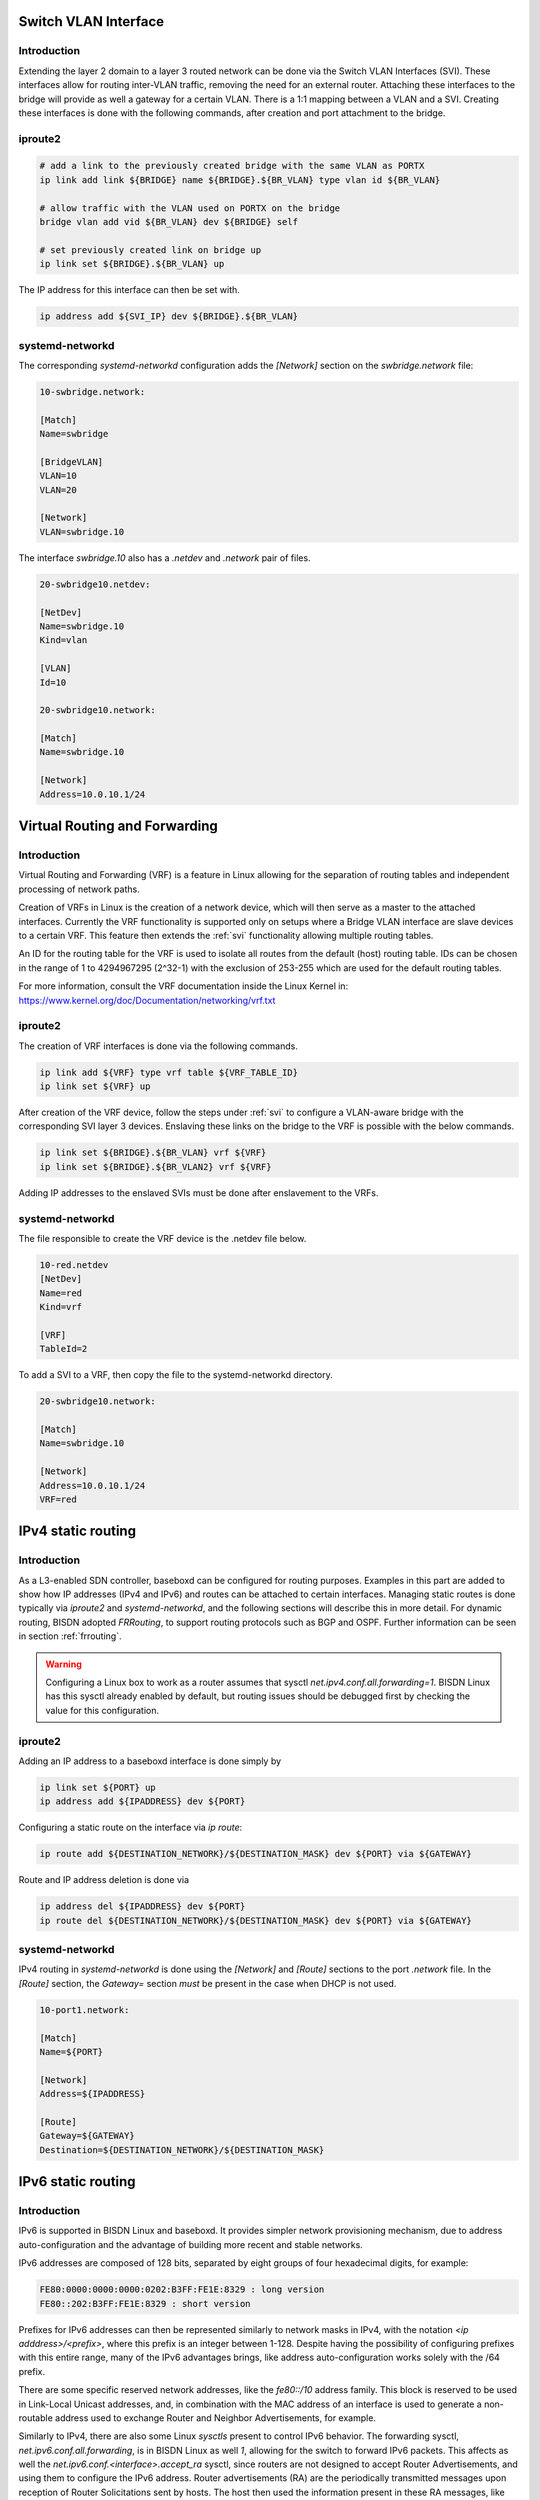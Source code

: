 .. _routing:

.. _svi:

Switch VLAN Interface
---------------------

Introduction
^^^^^^^^^^^^

Extending the layer 2 domain to a layer 3 routed network can be done via the Switch VLAN Interfaces (SVI). These interfaces allow for routing inter-VLAN traffic, removing the need for an external router. Attaching these interfaces to the bridge will provide as well a gateway for a certain VLAN. There is a 1:1 mapping between a VLAN and a SVI. Creating these interfaces is done with the following commands, after creation and port attachment to the bridge.

iproute2
^^^^^^^^

.. code-block:: bash

  # add a link to the previously created bridge with the same VLAN as PORTX
  ip link add link ${BRIDGE} name ${BRIDGE}.${BR_VLAN} type vlan id ${BR_VLAN}

  # allow traffic with the VLAN used on PORTX on the bridge
  bridge vlan add vid ${BR_VLAN} dev ${BRIDGE} self

  # set previously created link on bridge up
  ip link set ${BRIDGE}.${BR_VLAN} up

The IP address for this interface can then be set with.

.. code-block:: bash

  ip address add ${SVI_IP} dev ${BRIDGE}.${BR_VLAN}

systemd-networkd
^^^^^^^^^^^^^^^^

The corresponding `systemd-networkd` configuration adds the `[Network]` section on the `swbridge.network` file:

.. code-block:: bash

   10-swbridge.network:

   [Match]
   Name=swbridge
       
   [BridgeVLAN]
   VLAN=10
   VLAN=20
       
   [Network]
   VLAN=swbridge.10

The interface `swbridge.10` also has a `.netdev` and `.network` pair of files.

.. code-block:: bash

  20-swbridge10.netdev:

  [NetDev]
  Name=swbridge.10
  Kind=vlan
   
  [VLAN]
  Id=10

  20-swbridge10.network:

  [Match]
  Name=swbridge.10
  
  [Network]
  Address=10.0.10.1/24

Virtual Routing and Forwarding
------------------------------

Introduction
^^^^^^^^^^^^

Virtual Routing and Forwarding (VRF) is a feature in Linux allowing for the separation of routing tables and independent processing of network paths.

Creation of VRFs in Linux is the creation of a network device, which will then serve as a master to the attached interfaces. Currently the VRF functionality is supported only on setups where a Bridge VLAN interface are slave devices to a certain VRF. This feature then extends the :ref:`svi` functionality allowing multiple routing tables.

An ID for the routing table for the VRF is used to isolate all routes from the default (host) routing table. IDs can be chosen in the range of 1 to 4294967295 (2^32-1) with the exclusion of 253-255 which are used for the default routing tables.

For more information, consult the VRF documentation inside the Linux Kernel in: https://www.kernel.org/doc/Documentation/networking/vrf.txt

iproute2
^^^^^^^^

The creation of VRF interfaces is done via the following commands.

.. code-block:: bash

  ip link add ${VRF} type vrf table ${VRF_TABLE_ID}
  ip link set ${VRF} up

After creation of the VRF device, follow the steps under :ref:`svi` to configure a VLAN-aware bridge with the corresponding SVI layer 3 devices. Enslaving these links on the bridge to the VRF is possible with the below commands.

.. code-block:: bash

  ip link set ${BRIDGE}.${BR_VLAN} vrf ${VRF}
  ip link set ${BRIDGE}.${BR_VLAN2} vrf ${VRF}

Adding IP addresses to the enslaved SVIs must be done after enslavement to the VRFs.

systemd-networkd
^^^^^^^^^^^^^^^^

The file responsible to create the VRF device is the .netdev file below.

.. code-block:: bash
  
  10-red.netdev
  [NetDev]
  Name=red
  Kind=vrf
  
  [VRF]
  TableId=2

To add a SVI to a VRF, then copy the file to the systemd-networkd directory.

.. code-block:: bash

  20-swbridge10.network:

  [Match]
  Name=swbridge.10
  
  [Network]
  Address=10.0.10.1/24
  VRF=red

IPv4 static routing
-------------------

Introduction
^^^^^^^^^^^^

As a L3-enabled SDN controller, baseboxd can be configured for routing purposes. Examples in this part are added to show how IP addresses (IPv4 and IPv6) and routes can be attached to certain interfaces. Managing static routes is done typically via `iproute2` and `systemd-networkd`, and the following sections will describe this in more detail. For dynamic routing, BISDN adopted `FRRouting`, to support routing protocols such as BGP and OSPF. Further information can be seen in section :ref:`frrouting`.

.. warning:: Configuring a Linux box to work as a router assumes that sysctl `net.ipv4.conf.all.forwarding=1`. BISDN Linux has this sysctl already enabled by default, but routing issues should be debugged first by checking the value for this configuration.

iproute2
^^^^^^^^

Adding an IP address to a baseboxd interface is done simply by

.. code-block:: bash
  
  ip link set ${PORT} up
  ip address add ${IPADDRESS} dev ${PORT}

Configuring a static route on the interface via `ip route`:

.. code-block:: bash
  
  ip route add ${DESTINATION_NETWORK}/${DESTINATION_MASK} dev ${PORT} via ${GATEWAY}

Route and IP address deletion is done via

.. code-block:: bash
  
  ip address del ${IPADDRESS} dev ${PORT}
  ip route del ${DESTINATION_NETWORK}/${DESTINATION_MASK} dev ${PORT} via ${GATEWAY}

systemd-networkd
^^^^^^^^^^^^^^^^

IPv4 routing in `systemd-networkd` is done using the `[Network]` and `[Route]` sections to the port `.network` file. In the `[Route]` section, the `Gateway=` section *must* be present in the case when DHCP is not used.

.. code-block:: bash

  10-port1.network:

  [Match]
  Name=${PORT}
   
  [Network]
  Address=${IPADDRESS}

  [Route]
  Gateway=${GATEWAY}
  Destination=${DESTINATION_NETWORK}/${DESTINATION_MASK}

IPv6 static routing
-------------------

Introduction
^^^^^^^^^^^^

IPv6 is supported in BISDN Linux and baseboxd. It provides simpler network provisioning mechanism, due to address auto-configuration and the advantage of building more recent and stable networks. 

IPv6 addresses are composed of 128 bits, separated by eight groups of four hexadecimal digits, for example:

.. code-block:: bash
  
  FE80:0000:0000:0000:0202:B3FF:FE1E:8329 : long version
  FE80::202:B3FF:FE1E:8329 : short version

Prefixes for IPv6 addresses can then be represented similarly to network masks in IPv4, with the notation `<ip adddress>/<prefix>`, where this prefix is an integer between 1-128. Despite having the possibility of configuring prefixes with this entire range, many of the IPv6 advantages brings, like address auto-configuration works solely with the /64 prefix.

There are some specific reserved network addresses, like the `fe80::/10` address family. This block is reserved to be used in Link-Local Unicast addresses, and, in combination with the MAC address of an interface is used to generate a non-routable address used to exchange Router and Neighbor Advertisements, for example.

Similarly to IPv4, there are also some Linux `sysctls` present to control IPv6 behavior. The forwarding sysctl, `net.ipv6.conf.all.forwarding`, is in BISDN Linux as well `1`, allowing for the switch to forward IPv6 packets. This affects as well the `net.ipv6.conf.<interface>.accept_ra` sysctl, since routers are not designed to accept Router Advertisements, and using them to configure the IPv6 address. Router advertisements (RA) are the periodically transmitted messages upon reception of Router Solicitations sent by hosts. The host then used the information present in these RA messages, like the prefixes and network parameters to auto-configure the addresses on the links and default gateway.

iproute2
^^^^^^^^

Configuring IPv6 addresses in BISDN Linux, using `iproute2` is done via the following commands

.. code-block:: bash
  
  ip link set ${PORT} up
  ip address add ${IPADDRESS} dev ${PORT}

Configuring the router to transmit RA messages is possible in several ways. One of the supported ways to transmit these messages is via the `Router Advertisement Deamon (radvd)`. The configuration file for this daemon is present on `/etc/radvd.conf`.

.. code-block:: bash

  /etc/radvd.conf:

  interface ${PORT}
  {
          AdvSendAdvert on;
          MinRtrAdvInterval 30;
          MaxRtrAdvInterval 100;
          prefix 2003:db8:1:0::/64
          {
                  AdvOnLink on;
                  AdvAutonomous on;
                  AdvRouterAddr off;
          };
  };

This configuration example selects the `interface` where to send the advertisements on, and the `prefix` it should announce. The interval between each message can also be fine tuned. Further documentation on this tool can be found in `here <https://linux.die.net/man/5/radvd.conf>`_.

Adding a static IPv6 route is done via 

.. code-block:: bash
  
  ip route add ${DESTINATION_NETWORK}/${DESTINATION_MASK} dev ${PORT} via ${GATEWAY}

So, addition and deletion of IP addresses and routes follow the same workflow as in the IPv4 case. In order to check the configured IPv6 routes, the following command must be run

.. code-block:: bash
  
  ip -6 route list

Adding the `-4/6` argument to the call allows to show only the desired routes/ addresses by IP protocol.

For 'systemd-networkd' the configuration file is done the same way.
